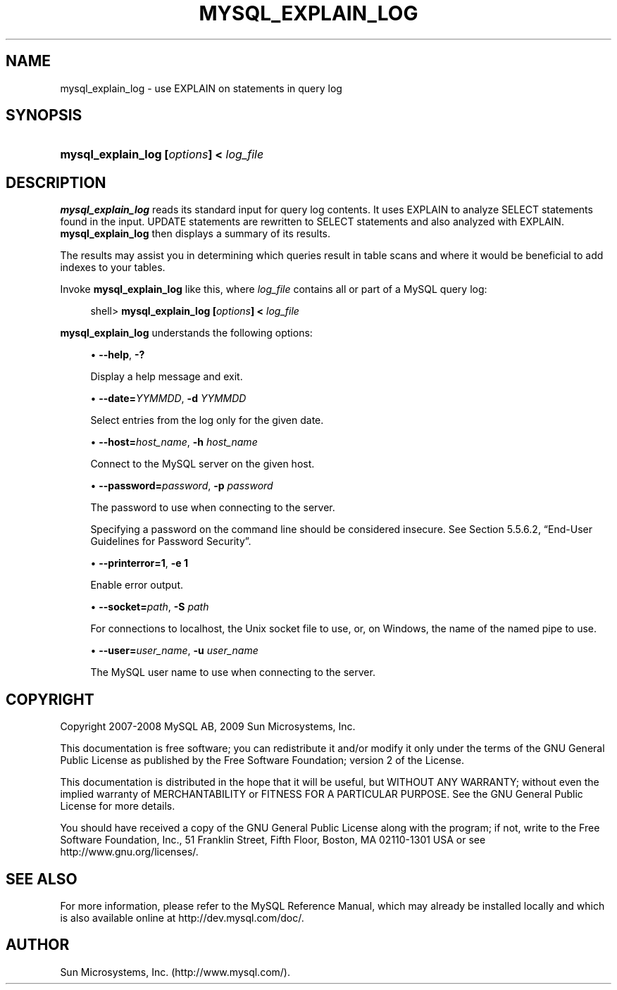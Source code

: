 '\" t
.\"     Title: \fBmysql_explain_log\fR
.\"    Author: [FIXME: author] [see http://docbook.sf.net/el/author]
.\" Generator: DocBook XSL Stylesheets v1.75.2 <http://docbook.sf.net/>
.\"      Date: 11/09/2009
.\"    Manual: MySQL Database System
.\"    Source: MySQL 5.0
.\"  Language: English
.\"
.TH "\FBMYSQL_EXPLAIN_LOG" "1" "11/09/2009" "MySQL 5\&.0" "MySQL Database System"
.\" -----------------------------------------------------------------
.\" * set default formatting
.\" -----------------------------------------------------------------
.\" disable hyphenation
.nh
.\" disable justification (adjust text to left margin only)
.ad l
.\" -----------------------------------------------------------------
.\" * MAIN CONTENT STARTS HERE *
.\" -----------------------------------------------------------------
.\" mysql_explain_log
.SH "NAME"
mysql_explain_log \- use EXPLAIN on statements in query log
.SH "SYNOPSIS"
.HP \w'\fBmysql_explain_log\ [\fR\fB\fIoptions\fR\fR\fB]\ <\ \fR\fB\fIlog_file\fR\fR\ 'u
\fBmysql_explain_log [\fR\fB\fIoptions\fR\fR\fB] < \fR\fB\fIlog_file\fR\fR
.SH "DESCRIPTION"
.PP
\fBmysql_explain_log\fR
reads its standard input for query log contents\&. It uses
EXPLAIN
to analyze
SELECT
statements found in the input\&.
UPDATE
statements are rewritten to
SELECT
statements and also analyzed with
EXPLAIN\&.
\fBmysql_explain_log\fR
then displays a summary of its results\&.
.PP
The results may assist you in determining which queries result in table scans and where it would be beneficial to add indexes to your tables\&.
.PP
Invoke
\fBmysql_explain_log\fR
like this, where
\fIlog_file\fR
contains all or part of a MySQL query log:
.sp
.if n \{\
.RS 4
.\}
.nf
shell> \fBmysql_explain_log [\fR\fB\fIoptions\fR\fR\fB] < \fR\fB\fIlog_file\fR\fR
.fi
.if n \{\
.RE
.\}
.PP
\fBmysql_explain_log\fR
understands the following options:
.sp
.RS 4
.ie n \{\
\h'-04'\(bu\h'+03'\c
.\}
.el \{\
.sp -1
.IP \(bu 2.3
.\}
.\" mysql_explain_log: help option
.\" help option: mysql_explain_log
\fB\-\-help\fR,
\fB\-?\fR
.sp
Display a help message and exit\&.
.RE
.sp
.RS 4
.ie n \{\
\h'-04'\(bu\h'+03'\c
.\}
.el \{\
.sp -1
.IP \(bu 2.3
.\}
.\" mysql_explain_log: date option
.\" date option: mysql_explain_log
\fB\-\-date=\fR\fB\fIYYMMDD\fR\fR,
\fB\-d \fR\fB\fIYYMMDD\fR\fR
.sp
Select entries from the log only for the given date\&.
.RE
.sp
.RS 4
.ie n \{\
\h'-04'\(bu\h'+03'\c
.\}
.el \{\
.sp -1
.IP \(bu 2.3
.\}
.\" mysql_explain_log: host option
.\" host option: mysql_explain_log
\fB\-\-host=\fR\fB\fIhost_name\fR\fR,
\fB\-h \fR\fB\fIhost_name\fR\fR
.sp
Connect to the MySQL server on the given host\&.
.RE
.sp
.RS 4
.ie n \{\
\h'-04'\(bu\h'+03'\c
.\}
.el \{\
.sp -1
.IP \(bu 2.3
.\}
.\" mysql_explain_log: password option
.\" password option: mysql_explain_log
\fB\-\-password=\fR\fB\fIpassword\fR\fR,
\fB\-p \fR\fB\fIpassword\fR\fR
.sp
The password to use when connecting to the server\&.
.sp
Specifying a password on the command line should be considered insecure\&. See
Section\ \&5.5.6.2, \(lqEnd-User Guidelines for Password Security\(rq\&.
.RE
.sp
.RS 4
.ie n \{\
\h'-04'\(bu\h'+03'\c
.\}
.el \{\
.sp -1
.IP \(bu 2.3
.\}
.\" mysql_explain_log: printerror option
.\" printerror option: mysql_explain_log
\fB\-\-printerror=1\fR,
\fB\-e 1\fR
.sp
Enable error output\&.
.RE
.sp
.RS 4
.ie n \{\
\h'-04'\(bu\h'+03'\c
.\}
.el \{\
.sp -1
.IP \(bu 2.3
.\}
.\" mysql_explain_log: socket option
.\" socket option: mysql_explain_log
\fB\-\-socket=\fR\fB\fIpath\fR\fR,
\fB\-S \fR\fB\fIpath\fR\fR
.sp
For connections to
localhost, the Unix socket file to use, or, on Windows, the name of the named pipe to use\&.
.RE
.sp
.RS 4
.ie n \{\
\h'-04'\(bu\h'+03'\c
.\}
.el \{\
.sp -1
.IP \(bu 2.3
.\}
.\" mysql_explain_log: user option
.\" user option: mysql_explain_log
\fB\-\-user=\fR\fB\fIuser_name\fR\fR,
\fB\-u \fR\fB\fIuser_name\fR\fR
.sp
The MySQL user name to use when connecting to the server\&.
.RE
.SH "COPYRIGHT"
.br
.PP
Copyright 2007-2008 MySQL AB, 2009 Sun Microsystems, Inc.
.PP
This documentation is free software; you can redistribute it and/or modify it only under the terms of the GNU General Public License as published by the Free Software Foundation; version 2 of the License.
.PP
This documentation is distributed in the hope that it will be useful, but WITHOUT ANY WARRANTY; without even the implied warranty of MERCHANTABILITY or FITNESS FOR A PARTICULAR PURPOSE. See the GNU General Public License for more details.
.PP
You should have received a copy of the GNU General Public License along with the program; if not, write to the Free Software Foundation, Inc., 51 Franklin Street, Fifth Floor, Boston, MA 02110-1301 USA or see http://www.gnu.org/licenses/.
.sp
.SH "SEE ALSO"
For more information, please refer to the MySQL Reference Manual,
which may already be installed locally and which is also available
online at http://dev.mysql.com/doc/.
.SH AUTHOR
Sun Microsystems, Inc. (http://www.mysql.com/).

